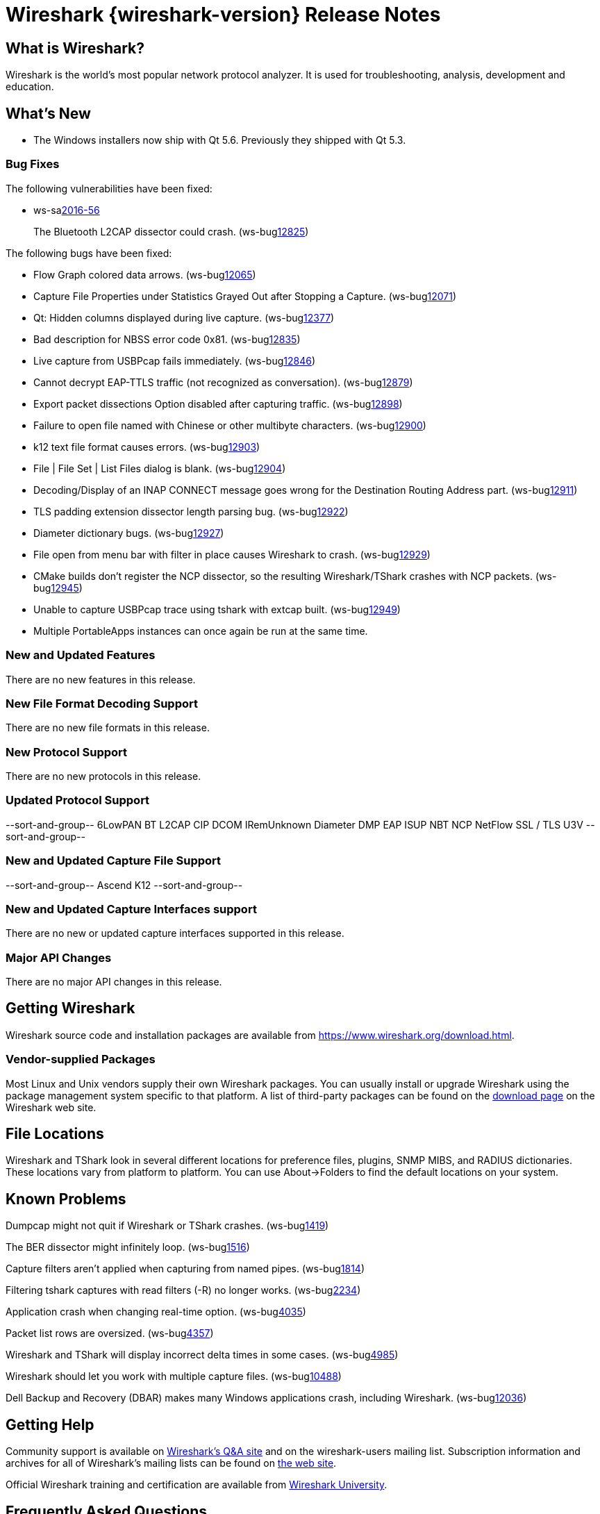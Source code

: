 = Wireshark {wireshark-version} Release Notes
// AsciiDoc quick reference: http://powerman.name/doc/asciidoc

== What is Wireshark?

Wireshark is the world's most popular network protocol analyzer. It is
used for troubleshooting, analysis, development and education.

== What's New

* The Windows installers now ship with Qt 5.6. Previously they shipped with Qt 5.3.

=== Bug Fixes

The following vulnerabilities have been fixed:

* ws-salink:2016-56[]
+
The Bluetooth L2CAP dissector could crash.
(ws-buglink:12825[])
//cve-idlink:2015-XXXX[]
// Fixed in master: 7be7320
// Fixed in master-2.2: 355b56b
// Fixed in master-2.0: N/A

The following bugs have been fixed:

//* ws-buglink:5000[]
//* ws-buglink:6000[Wireshark bug]
//* cve-idlink:2014-2486[]
//* Wireshark accepted your prom invitation then cancelled at the last minute. (ws-buglink:0000[])
// cp /dev/null /tmp/buglist.txt ; for bugnumber in `git log --stat v2.2.1rc0..| grep ' Bug:' | cut -f2 -d: | sort -n -u ` ; do gen-bugnote $bugnumber; pbpaste >> /tmp/buglist.txt; done

* Flow Graph colored data arrows. (ws-buglink:12065[])

* Capture File Properties under Statistics Grayed Out after Stopping a Capture. (ws-buglink:12071[])

* Qt: Hidden columns displayed during live capture. (ws-buglink:12377[])

* Bad description for NBSS error code 0x81. (ws-buglink:12835[])

* Live capture from USBPcap fails immediately. (ws-buglink:12846[])

* Cannot decrypt EAP-TTLS traffic (not recognized as conversation). (ws-buglink:12879[])

* Export packet dissections Option disabled after capturing traffic. (ws-buglink:12898[])

* Failure to open file named with Chinese or other multibyte characters. (ws-buglink:12900[])

* k12 text file format causes errors. (ws-buglink:12903[])

* File | File Set | List Files dialog is blank. (ws-buglink:12904[])

* Decoding/Display of an INAP CONNECT message goes wrong for the Destination Routing Address part. (ws-buglink:12911[])

* TLS padding extension dissector length parsing bug. (ws-buglink:12922[])

* Diameter dictionary bugs. (ws-buglink:12927[])

* File open from menu bar with filter in place causes Wireshark to crash. (ws-buglink:12929[])

* CMake builds don't register the NCP dissector, so the resulting Wireshark/TShark crashes with NCP packets. (ws-buglink:12945[])

* Unable to capture USBPcap trace using tshark with extcap built. (ws-buglink:12949[])

* Multiple PortableApps instances can once again be run at the same time.

=== New and Updated Features

There are no new features in this release.

//=== Removed Dissectors

=== New File Format Decoding Support

There are no new file formats in this release.

=== New Protocol Support

There are no new protocols in this release.

=== Updated Protocol Support

--sort-and-group--
6LowPAN
BT L2CAP
CIP
DCOM IRemUnknown
Diameter
DMP
EAP
ISUP
NBT
NCP
NetFlow
SSL / TLS
U3V
--sort-and-group--

=== New and Updated Capture File Support

//There is no new or updated capture file support in this release.
--sort-and-group--
Ascend
K12
--sort-and-group--

=== New and Updated Capture Interfaces support

There are no new or updated capture interfaces supported in this release.

=== Major API Changes

There are no major API changes in this release.

== Getting Wireshark

Wireshark source code and installation packages are available from
https://www.wireshark.org/download.html.

=== Vendor-supplied Packages

Most Linux and Unix vendors supply their own Wireshark packages. You can
usually install or upgrade Wireshark using the package management system
specific to that platform. A list of third-party packages can be found
on the https://www.wireshark.org/download.html#thirdparty[download page]
on the Wireshark web site.

== File Locations

Wireshark and TShark look in several different locations for preference
files, plugins, SNMP MIBS, and RADIUS dictionaries. These locations vary
from platform to platform. You can use About→Folders to find the default
locations on your system.

== Known Problems

Dumpcap might not quit if Wireshark or TShark crashes.
(ws-buglink:1419[])

The BER dissector might infinitely loop.
(ws-buglink:1516[])

Capture filters aren't applied when capturing from named pipes.
(ws-buglink:1814[])

Filtering tshark captures with read filters (-R) no longer works.
(ws-buglink:2234[])

Application crash when changing real-time option.
(ws-buglink:4035[])

Packet list rows are oversized.
(ws-buglink:4357[])

Wireshark and TShark will display incorrect delta times in some cases.
(ws-buglink:4985[])

Wireshark should let you work with multiple capture files. (ws-buglink:10488[])

Dell Backup and Recovery (DBAR) makes many Windows applications crash,
including Wireshark. (ws-buglink:12036[])

== Getting Help

Community support is available on https://ask.wireshark.org/[Wireshark's
Q&A site] and on the wireshark-users mailing list. Subscription
information and archives for all of Wireshark's mailing lists can be
found on https://www.wireshark.org/lists/[the web site].

Official Wireshark training and certification are available from
http://www.wiresharktraining.com/[Wireshark University].

== Frequently Asked Questions

A complete FAQ is available on the
https://www.wireshark.org/faq.html[Wireshark web site].

